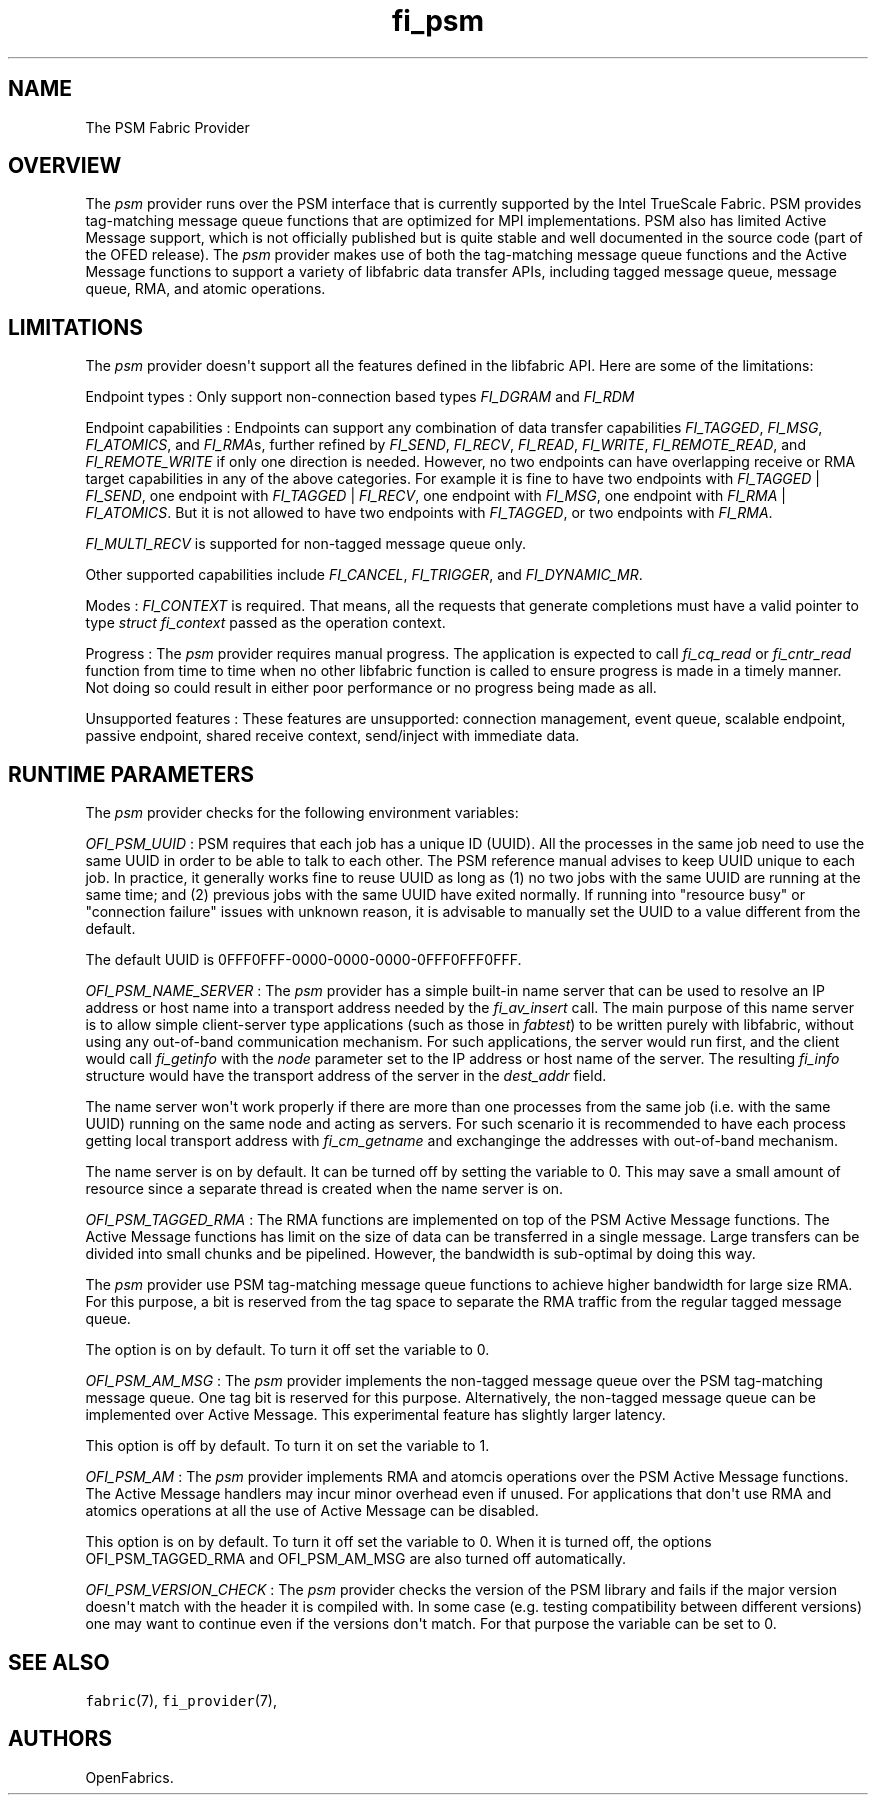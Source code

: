 .TH fi_psm 7 "2015\-04\-17" "Libfabric Programmer\[aq]s Manual" "\@VERSION\@"
.SH NAME
.PP
The PSM Fabric Provider
.SH OVERVIEW
.PP
The \f[I]psm\f[] provider runs over the PSM interface that is currently
supported by the Intel TrueScale Fabric.
PSM provides tag-matching message queue functions that are optimized for
MPI implementations.
PSM also has limited Active Message support, which is not officially
published but is quite stable and well documented in the source code
(part of the OFED release).
The \f[I]psm\f[] provider makes use of both the tag-matching message
queue functions and the Active Message functions to support a variety of
libfabric data transfer APIs, including tagged message queue, message
queue, RMA, and atomic operations.
.SH LIMITATIONS
.PP
The \f[I]psm\f[] provider doesn\[aq]t support all the features defined
in the libfabric API.
Here are some of the limitations:
.PP
Endpoint types : Only support non-connection based types
\f[I]FI_DGRAM\f[] and \f[I]FI_RDM\f[]
.PP
Endpoint capabilities : Endpoints can support any combination of data
transfer capabilities \f[I]FI_TAGGED\f[], \f[I]FI_MSG\f[],
\f[I]FI_ATOMICS\f[], and \f[I]FI_RMA\f[]s, further refined by
\f[I]FI_SEND\f[], \f[I]FI_RECV\f[], \f[I]FI_READ\f[], \f[I]FI_WRITE\f[],
\f[I]FI_REMOTE_READ\f[], and \f[I]FI_REMOTE_WRITE\f[] if only one
direction is needed.
However, no two endpoints can have overlapping receive or RMA target
capabilities in any of the above categories.
For example it is fine to have two endpoints with \f[I]FI_TAGGED\f[] |
\f[I]FI_SEND\f[], one endpoint with \f[I]FI_TAGGED\f[] |
\f[I]FI_RECV\f[], one endpoint with \f[I]FI_MSG\f[], one endpoint with
\f[I]FI_RMA\f[] | \f[I]FI_ATOMICS\f[].
But it is not allowed to have two endpoints with \f[I]FI_TAGGED\f[], or
two endpoints with \f[I]FI_RMA\f[].
.PP
\f[I]FI_MULTI_RECV\f[] is supported for non-tagged message queue only.
.PP
Other supported capabilities include \f[I]FI_CANCEL\f[],
\f[I]FI_TRIGGER\f[], and \f[I]FI_DYNAMIC_MR\f[].
.PP
Modes : \f[I]FI_CONTEXT\f[] is required.
That means, all the requests that generate completions must have a valid
pointer to type \f[I]struct fi_context\f[] passed as the operation
context.
.PP
Progress : The \f[I]psm\f[] provider requires manual progress.
The application is expected to call \f[I]fi_cq_read\f[] or
\f[I]fi_cntr_read\f[] function from time to time when no other libfabric
function is called to ensure progress is made in a timely manner.
Not doing so could result in either poor performance or no progress
being made as all.
.PP
Unsupported features : These features are unsupported: connection
management, event queue, scalable endpoint, passive endpoint, shared
receive context, send/inject with immediate data.
.SH RUNTIME PARAMETERS
.PP
The \f[I]psm\f[] provider checks for the following environment
variables:
.PP
\f[I]OFI_PSM_UUID\f[] : PSM requires that each job has a unique ID
(UUID).
All the processes in the same job need to use the same UUID in order to
be able to talk to each other.
The PSM reference manual advises to keep UUID unique to each job.
In practice, it generally works fine to reuse UUID as long as (1) no two
jobs with the same UUID are running at the same time; and (2) previous
jobs with the same UUID have exited normally.
If running into "resource busy" or "connection failure" issues with
unknown reason, it is advisable to manually set the UUID to a value
different from the default.
.PP
The default UUID is 0FFF0FFF-0000-0000-0000-0FFF0FFF0FFF.
.PP
\f[I]OFI_PSM_NAME_SERVER\f[] : The \f[I]psm\f[] provider has a simple
built-in name server that can be used to resolve an IP address or host
name into a transport address needed by the \f[I]fi_av_insert\f[] call.
The main purpose of this name server is to allow simple client-server
type applications (such as those in \f[I]fabtest\f[]) to be written
purely with libfabric, without using any out-of-band communication
mechanism.
For such applications, the server would run first, and the client would
call \f[I]fi_getinfo\f[] with the \f[I]node\f[] parameter set to the IP
address or host name of the server.
The resulting \f[I]fi_info\f[] structure would have the transport
address of the server in the \f[I]dest_addr\f[] field.
.PP
The name server won\[aq]t work properly if there are more than one
processes from the same job (i.e.
with the same UUID) running on the same node and acting as servers.
For such scenario it is recommended to have each process getting local
transport address with \f[I]fi_cm_getname\f[] and exchanginge the
addresses with out-of-band mechanism.
.PP
The name server is on by default.
It can be turned off by setting the variable to 0.
This may save a small amount of resource since a separate thread is
created when the name server is on.
.PP
\f[I]OFI_PSM_TAGGED_RMA\f[] : The RMA functions are implemented on top
of the PSM Active Message functions.
The Active Message functions has limit on the size of data can be
transferred in a single message.
Large transfers can be divided into small chunks and be pipelined.
However, the bandwidth is sub-optimal by doing this way.
.PP
The \f[I]psm\f[] provider use PSM tag-matching message queue functions
to achieve higher bandwidth for large size RMA.
For this purpose, a bit is reserved from the tag space to separate the
RMA traffic from the regular tagged message queue.
.PP
The option is on by default.
To turn it off set the variable to 0.
.PP
\f[I]OFI_PSM_AM_MSG\f[] : The \f[I]psm\f[] provider implements the
non-tagged message queue over the PSM tag-matching message queue.
One tag bit is reserved for this purpose.
Alternatively, the non-tagged message queue can be implemented over
Active Message.
This experimental feature has slightly larger latency.
.PP
This option is off by default.
To turn it on set the variable to 1.
.PP
\f[I]OFI_PSM_AM\f[] : The \f[I]psm\f[] provider implements RMA and
atomcis operations over the PSM Active Message functions.
The Active Message handlers may incur minor overhead even if unused.
For applications that don\[aq]t use RMA and atomics operations at all
the use of Active Message can be disabled.
.PP
This option is on by default.
To turn it off set the variable to 0.
When it is turned off, the options OFI_PSM_TAGGED_RMA and OFI_PSM_AM_MSG
are also turned off automatically.
.PP
\f[I]OFI_PSM_VERSION_CHECK\f[] : The \f[I]psm\f[] provider checks the
version of the PSM library and fails if the major version doesn\[aq]t
match with the header it is compiled with.
In some case (e.g.
testing compatibility between different versions) one may want to
continue even if the versions don\[aq]t match.
For that purpose the variable can be set to 0.
.SH SEE ALSO
.PP
\f[C]fabric\f[](7), \f[C]fi_provider\f[](7),
.SH AUTHORS
OpenFabrics.
